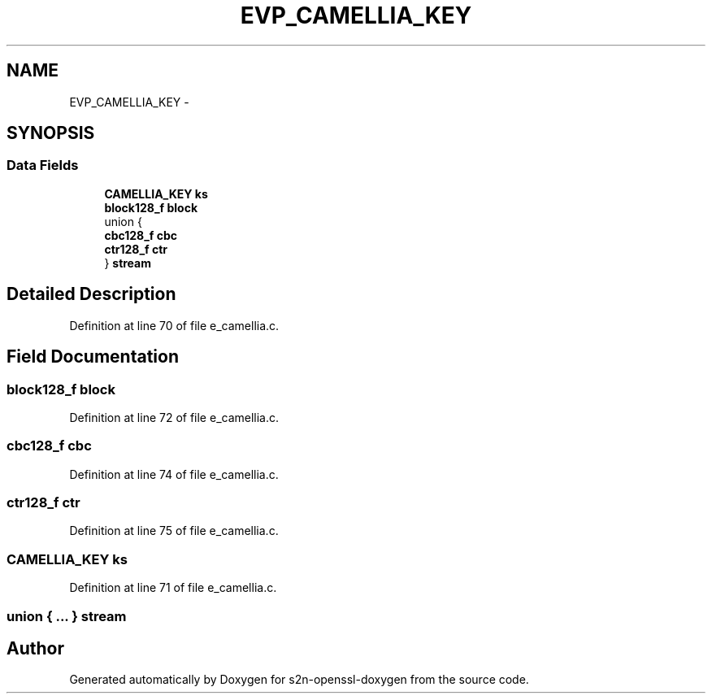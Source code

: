 .TH "EVP_CAMELLIA_KEY" 3 "Thu Jun 30 2016" "s2n-openssl-doxygen" \" -*- nroff -*-
.ad l
.nh
.SH NAME
EVP_CAMELLIA_KEY \- 
.SH SYNOPSIS
.br
.PP
.SS "Data Fields"

.in +1c
.ti -1c
.RI "\fBCAMELLIA_KEY\fP \fBks\fP"
.br
.ti -1c
.RI "\fBblock128_f\fP \fBblock\fP"
.br
.ti -1c
.RI "union {"
.br
.ti -1c
.RI "   \fBcbc128_f\fP \fBcbc\fP"
.br
.ti -1c
.RI "   \fBctr128_f\fP \fBctr\fP"
.br
.ti -1c
.RI "} \fBstream\fP"
.br
.in -1c
.SH "Detailed Description"
.PP 
Definition at line 70 of file e_camellia\&.c\&.
.SH "Field Documentation"
.PP 
.SS "\fBblock128_f\fP block"

.PP
Definition at line 72 of file e_camellia\&.c\&.
.SS "\fBcbc128_f\fP cbc"

.PP
Definition at line 74 of file e_camellia\&.c\&.
.SS "\fBctr128_f\fP ctr"

.PP
Definition at line 75 of file e_camellia\&.c\&.
.SS "\fBCAMELLIA_KEY\fP ks"

.PP
Definition at line 71 of file e_camellia\&.c\&.
.SS "union { \&.\&.\&. }   stream"


.SH "Author"
.PP 
Generated automatically by Doxygen for s2n-openssl-doxygen from the source code\&.
